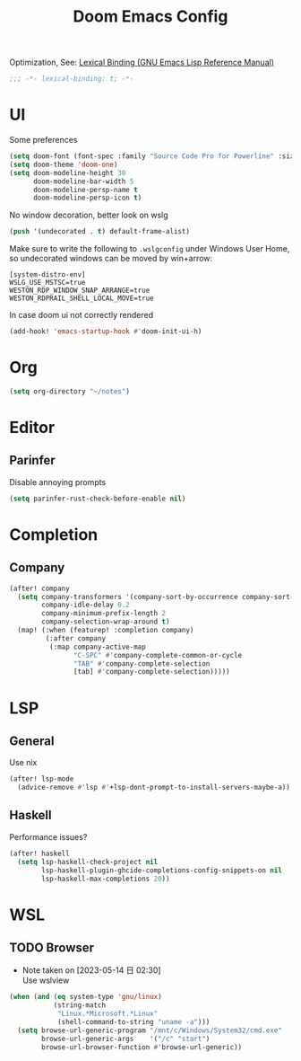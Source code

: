 #+TITLE: Doom Emacs Config
#+PROPERTY: header-args:emacs-lisp :noweb yes :results none :tangle config.el

Optimization, See: [[https://www.gnu.org/software/emacs/manual/html_node/elisp/Lexical-Binding.html][Lexical Binding (GNU Emacs Lisp Reference Manual)]]
#+begin_src emacs-lisp
;;; -*- lexical-binding: t; -*-
#+end_src

* UI
Some preferences
#+begin_src emacs-lisp
(setq doom-font (font-spec :family "Source Code Pro for Powerline" :size 18))
(setq doom-theme 'doom-one)
(setq doom-modeline-height 30
      doom-modeline-bar-width 5
      doom-modeline-persp-name t
      doom-modeline-persp-icon t)
#+end_src

No window decoration, better look on wslg
#+begin_src emacs-lisp
(push '(undecorated . t) default-frame-alist)
#+end_src
Make sure to write the following to ~.wslgconfig~ under Windows User Home, so undecorated
windows can be moved by win+arrow:
#+begin_example
[system-distro-env]
WSLG_USE_MSTSC=true
WESTON_RDP_WINDOW_SNAP_ARRANGE=true
WESTON_RDPRAIL_SHELL_LOCAL_MOVE=true
#+end_example


In case doom ui not correctly rendered
#+begin_src emacs-lisp
(add-hook! 'emacs-startup-hook #'doom-init-ui-h)
#+end_src

* Org
#+begin_src emacs-lisp
(setq org-directory "~/notes")
#+end_src

* Editor
** Parinfer
Disable annoying prompts
#+begin_src emacs-lisp
(setq parinfer-rust-check-before-enable nil)
#+end_src
* Completion
** Company
#+begin_src emacs-lisp
(after! company
  (setq company-transformers '(company-sort-by-occurrence company-sort-prefer-same-case-prefix)
        company-idle-delay 0.2
        company-minimum-prefix-length 2
        company-selection-wrap-around t)
  (map! (:when (featurep! :completion company)
         (:after company
          (:map company-active-map
                "C-SPC" #'company-complete-common-or-cycle
                "TAB" #'company-complete-selection
                [tab] #'company-complete-selection)))))

#+end_src
* LSP
** General
Use nix
#+begin_src emacs-lisp
(after! lsp-mode
  (advice-remove #'lsp #'+lsp-dont-prompt-to-install-servers-maybe-a))
#+end_src
** Haskell
Performance issues?
#+begin_src emacs-lisp
(after! haskell
  (setq lsp-haskell-check-project nil
        lsp-haskell-plugin-ghcide-completions-config-snippets-on nil
        lsp-haskell-max-completions 20))
#+end_src
* WSL
** TODO Browser
- Note taken on [2023-05-14 日 02:30] \\
  Use wslview
#+begin_src emacs-lisp
(when (and (eq system-type 'gnu/linux)
           (string-match
            "Linux.*Microsoft.*Linux"
            (shell-command-to-string "uname -a")))
  (setq browse-url-generic-program "/mnt/c/Windows/System32/cmd.exe"
        browse-url-generic-args    '("/c" "start")
        browse-url-browser-function #'browse-url-generic))
#+end_src

